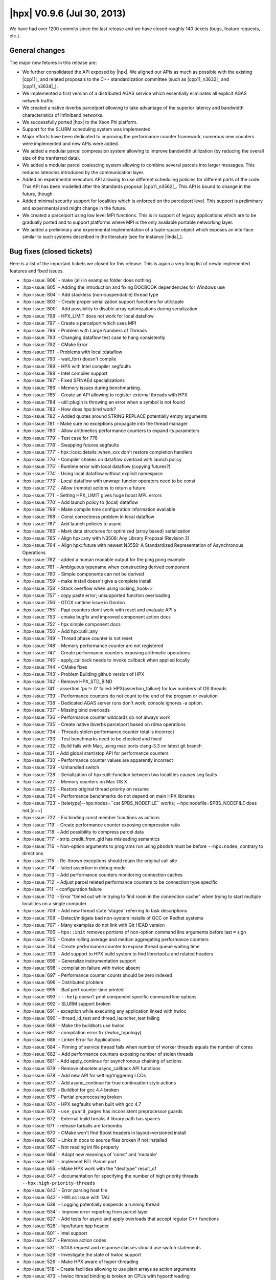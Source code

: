 ..
    Copyright (C) 2007-2018 Hartmut Kaiser

    SPDX-License-Identifier: BSL-1.0
    Distributed under the Boost Software License, Version 1.0. (See accompanying
    file LICENSE_1_0.txt or copy at http://www.boost.org/LICENSE_1_0.txt)

.. _hpx_0_9_6:

===========================
|hpx| V0.9.6 (Jul 30, 2013)
===========================

We have had over 1200 commits since the last release and we have closed
roughly 140 tickets (bugs, feature requests, etc.).

General changes
===============

The major new fetures in this release are:

* We further consolidated the API exposed by |hpx|. We aligned our APIs as much
  as possible with the existing |cpp11|_ and related proposals to the C++
  standardization committee (such as |cpp11_n3632|_ and |cpp11_n3634|_).
* We implemented a first version of a distributed AGAS service which essentially
  eliminates all explicit AGAS network traffic.
* We created a native ibverbs parcelport allowing to take advantage of the
  superior latency and bandwidth characteristics of Infiniband networks.
* We successfully ported |hpx| to the Xeon Phi platform.
* Support for the SLURM scheduling system was implemented.
* Major efforts have been dedicated to improving the performance counter
  framework, numerous new counters were implemented and new APIs were added.
* We added a modular parcel compression system allowing to improve bandwidth
  utilization (by reducing the overall size of the tranferred data).
* We added a modular parcel coalescing system allowing to combine several
  parcels into larger messages. This reduces latencies introduced by the
  communication layer.
* Added an experimental executors API allowing to use different scheduling
  policies for different parts of the code. This API has been modelled after the
  Standards proposal |cpp11_n3562|_. This API is bound to change in the future,
  though.
* Added minimal security support for localities which is enforced on the
  parcelport level. This support is preliminary and experimental and might
  change in the future.
* We created a parcelport using low level MPI functions. This is in support of
  legacy applications which are to be gradually ported and to support platforms
  where MPI is the only available portable networking layer.
* We added a preliminary and experimental implementation of a tuple-space object
  which exposes an interface similar to such systems described in the literature
  (see for instance |linda|_).

Bug fixes (closed tickets)
==========================

Here is a list of the important tickets we closed for this release. This is
again a very long list of newly implemented features and fixed issues.

* :hpx-issue:`806` - make (all) in examples folder does nothing
* :hpx-issue:`805` - Adding the introduction and fixing DOCBOOK dependencies for
  Windows use
* :hpx-issue:`804` - Add stackless (non-suspendable) thread type
* :hpx-issue:`803` - Create proper serialization support functions for
  util::tuple
* :hpx-issue:`800` - Add possibility to disable array optimizations during
  serialization
* :hpx-issue:`798` - HPX_LIMIT does not work for local dataflow
* :hpx-issue:`797` - Create a parcelport which uses MPI
* :hpx-issue:`796` - Problem with Large Numbers of Threads
* :hpx-issue:`793` - Changing dataflow test case to hang consistently
* :hpx-issue:`792` - CMake Error
* :hpx-issue:`791` - Problems with local::dataflow
* :hpx-issue:`790` - wait_for() doesn't compile
* :hpx-issue:`789` - HPX with Intel compiler segfaults
* :hpx-issue:`788` - Intel compiler support
* :hpx-issue:`787` - Fixed SFINAEd specializations
* :hpx-issue:`786` - Memory issues during benchmarking.
* :hpx-issue:`785` - Create an API allowing to register external threads with
  HPX
* :hpx-issue:`784` - util::plugin is throwing an error when a symbol is not
  found
* :hpx-issue:`783` - How does hpx:bind work?
* :hpx-issue:`782` - Added quotes around STRING REPLACE potentially empty
  arguments
* :hpx-issue:`781` - Make sure no exceptions propagate into the thread manager
* :hpx-issue:`780` - Allow arithmetics performance counters to expand its
  parameters
* :hpx-issue:`779` - Test case for 778
* :hpx-issue:`778` - Swapping futures segfaults
* :hpx-issue:`777` - hpx::lcos::details::when_xxx don't restore completion
  handlers
* :hpx-issue:`776` - Compiler chokes on dataflow overload with launch policy
* :hpx-issue:`775` - Runtime error with local dataflow (copying futures?)
* :hpx-issue:`774` - Using local dataflow without explicit namespace
* :hpx-issue:`773` - Local dataflow with unwrap: functor operators need to be
  const
* :hpx-issue:`772` - Allow (remote) actions to return a future
* :hpx-issue:`771` - Setting HPX_LIMIT gives huge boost MPL errors
* :hpx-issue:`770` - Add launch policy to (local) dataflow
* :hpx-issue:`769` - Make compile time configuration information available
* :hpx-issue:`768` - Const correctness problem in local dataflow
* :hpx-issue:`767` - Add launch policies to async
* :hpx-issue:`766` - Mark data structures for optimized (array based)
  serialization
* :hpx-issue:`765` - Align hpx::any with N3508: Any Library Proposal
  (Revision 2)
* :hpx-issue:`764` - Align hpx::future with newest N3558: A Standardized
  Representation of Asynchronous Operations
* :hpx-issue:`762` - added a human readable output for the ping pong example
* :hpx-issue:`761` - Ambiguous typename when constructing derived component
* :hpx-issue:`760` - Simple components can not be derived
* :hpx-issue:`759` - make install doesn't give a complete install
* :hpx-issue:`758` - Stack overflow when using locking_hook<>
* :hpx-issue:`757` - copy paste error; unsupported function overloading
* :hpx-issue:`756` - GTCX runtime issue in Gordon
* :hpx-issue:`755` - Papi counters don't work with reset and evaluate API's
* :hpx-issue:`753` - cmake bugfix and improved component action docs
* :hpx-issue:`752` - hpx simple component docs
* :hpx-issue:`750` - Add hpx::util::any
* :hpx-issue:`749` - Thread phase counter is not reset
* :hpx-issue:`748` - Memory performance counter are not registered
* :hpx-issue:`747` - Create performance counters exposing arithmetic operations
* :hpx-issue:`745` - apply_callback needs to invoke callback when applied
  locally
* :hpx-issue:`744` - CMake fixes
* :hpx-issue:`743` - Problem Building github version of HPX
* :hpx-issue:`742` - Remove HPX_STD_BIND
* :hpx-issue:`741` - assertion 'px != 0' failed: HPX(assertion_failure) for low
  numbers of OS threads
* :hpx-issue:`739` - Performance counters do not count to the end of the program
  or evalution
* :hpx-issue:`738` - Dedicated AGAS server runs don't work; console ignores -a
  option.
* :hpx-issue:`737` - Missing bind overloads
* :hpx-issue:`736` - Performance counter wildcards do not always work
* :hpx-issue:`735` - Create native ibverbs parcelport based on rdma operations
* :hpx-issue:`734` - Threads stolen performance counter total is incorrect
* :hpx-issue:`733` - Test benchmarks need to be checked and fixed
* :hpx-issue:`732` - Build fails with Mac, using mac ports clang-3.3 on latest
  git branch
* :hpx-issue:`731` - Add global start/stop API for performance counters
* :hpx-issue:`730` - Performance counter values are apparently incorrect
* :hpx-issue:`729` - Unhandled switch
* :hpx-issue:`728` - Serialization of hpx::util::function between two localities
  causes seg faults
* :hpx-issue:`727` - Memory counters on Mac OS X
* :hpx-issue:`725` - Restore original thread priority on resume
* :hpx-issue:`724` - Performance benchmarks do not depend on main HPX libraries
* :hpx-issue:`723` - [teletype]--hpx:nodes=``cat $PBS_NODEFILE`` works;
  --hpx:nodefile=$PBS_NODEFILE does not.[c++]
* :hpx-issue:`722` - Fix binding const member functions as actions
* :hpx-issue:`719` - Create performance counter exposing compression ratio
* :hpx-issue:`718` - Add possibility to compress parcel data
* :hpx-issue:`717` - strip_credit_from_gid has misleading semantics
* :hpx-issue:`716` - Non-option arguments to programs run using ``pbsdsh`` must
  be before ``--hpx:nodes``, contrary to directions
* :hpx-issue:`715` - Re-thrown exceptions should retain the original call site
* :hpx-issue:`714` - failed assertion in debug mode
* :hpx-issue:`713` - Add performance counters monitoring connection caches
* :hpx-issue:`712` - Adjust parcel related performance counters to be connection
  type specific
* :hpx-issue:`711` - configuration failure
* :hpx-issue:`710` - Error "timed out while trying to find room in the
  connection cache" when trying to start multiple localities on a single
  computer
* :hpx-issue:`709` - Add new thread state 'staged' referring to task
  descriptions
* :hpx-issue:`708` - Detect/mitigate bad non-system installs of GCC on Redhat
  systems
* :hpx-issue:`707` - Many examples do not link with Git HEAD version
* :hpx-issue:`706` - ``hpx::init`` removes portions of non-option command line
  arguments before last ``=`` sign
* :hpx-issue:`705` - Create rolling average and median aggregating performance
  counters
* :hpx-issue:`704` - Create performance counter to expose thread queue waiting
  time
* :hpx-issue:`703` - Add support to HPX build system to find librcrtool.a and
  related headers
* :hpx-issue:`699` - Generalize instrumentation support
* :hpx-issue:`698` - compilation failure with hwloc absent
* :hpx-issue:`697` - Performance counter counts should be zero indexed
* :hpx-issue:`696` - Distributed problem
* :hpx-issue:`695` - Bad perf counter time printed
* :hpx-issue:`693` - ``--help`` doesn't print component specific command line
  options
* :hpx-issue:`692` - SLURM support broken
* :hpx-issue:`691` - exception while executing any application linked with hwloc
* :hpx-issue:`690` - thread_id_test and thread_launcher_test failing
* :hpx-issue:`689` - Make the buildbots use hwloc
* :hpx-issue:`687` - compilation error fix (hwloc_topology)
* :hpx-issue:`686` - Linker Error for Applications
* :hpx-issue:`684` - Pinning of service thread fails when number of worker
  threads equals the number of cores
* :hpx-issue:`682` - Add performance counters exposing number of stolen threads
* :hpx-issue:`681` - Add apply_continue for asynchronous chaining of actions
* :hpx-issue:`679` - Remove obsolete async_callback API functions
* :hpx-issue:`678` - Add new API for setting/triggering LCOs
* :hpx-issue:`677` - Add async_continue for true continuation style actions
* :hpx-issue:`676` - Buildbot for gcc 4.4 broken
* :hpx-issue:`675` - Partial preprocessing broken
* :hpx-issue:`674` - HPX segfaults when built with gcc 4.7
* :hpx-issue:`673` - ``use_guard_pages`` has inconsistent preprocessor guards
* :hpx-issue:`672` - External build breaks if library path has spaces
* :hpx-issue:`671` - release tarballs are tarbombs
* :hpx-issue:`670` - CMake won't find Boost headers in layout=versioned install
* :hpx-issue:`669` - Links in docs to source files broken if not installed
* :hpx-issue:`667` - Not reading ini file properly
* :hpx-issue:`664` - Adapt new meanings of 'const' and 'mutable'
* :hpx-issue:`661` - Implement BTL Parcel port
* :hpx-issue:`655` - Make HPX work with the "decltype" result_of
* :hpx-issue:`647` - documentation for specifying the number of high priority
  threads ``--hpx:high-priority-threads``
* :hpx-issue:`643` - Error parsing host file
* :hpx-issue:`642` - HWLoc issue with TAU
* :hpx-issue:`639` - Logging potentially suspends a running thread
* :hpx-issue:`634` - Improve error reporting from parcel layer
* :hpx-issue:`627` - Add tests for async and apply overloads that accept regular
  C++ functions
* :hpx-issue:`626` - hpx/future.hpp header
* :hpx-issue:`601` - Intel support
* :hpx-issue:`557` - Remove action codes
* :hpx-issue:`531` - AGAS request and response classes should use switch
  statements
* :hpx-issue:`529` - Investigate the state of hwloc support
* :hpx-issue:`526` - Make HPX aware of hyper-threading
* :hpx-issue:`518` - Create facilities allowing to use plain arrays as action
  arguments
* :hpx-issue:`473` - hwloc thread binding is broken on CPUs with hyperthreading
* :hpx-issue:`383` - Change result type detection for hpx::util::bind to use
  result_of protocol
* :hpx-issue:`341` - Consolidate route code
* :hpx-issue:`219` - Only copy arguments into actions once
* :hpx-issue:`177` - Implement distributed AGAS
* :hpx-issue:`43` - Support for Darwin (Xcode + Clang)

